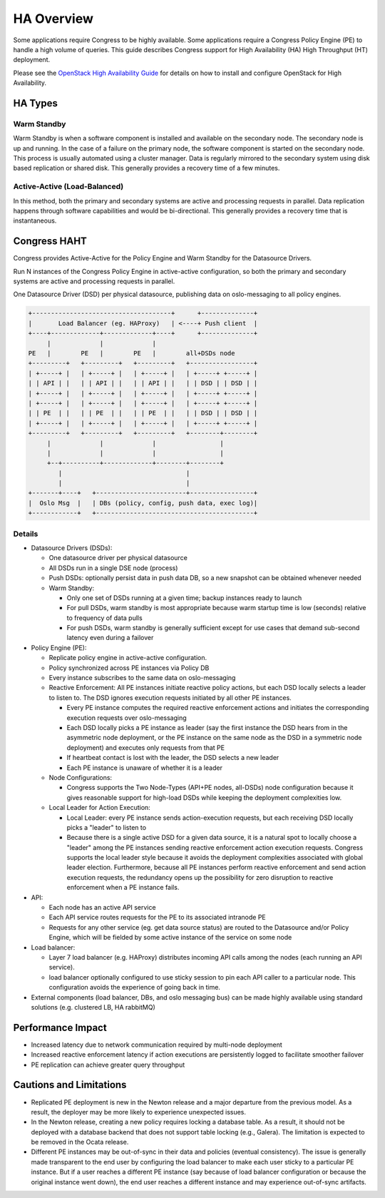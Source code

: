 
.. _ha_overview:

###########
HA Overview
###########
Some applications require Congress to be highly available. Some
applications require a Congress Policy Engine (PE) to handle a high volume of
queries. This guide describes Congress support for High Availability (HA)
High Throughput (HT) deployment.

Please see the `OpenStack High Availability Guide`__ for details on how to
install and configure OpenStack for High Availability.

__ https://docs.openstack.org/ha-guide/index.html


HA Types
========

Warm Standby
-------------
Warm Standby is when a software component is installed and available on the
secondary node. The secondary node is up and running. In the case of a
failure on the primary node, the software component is started on the
secondary node. This process is usually automated using a cluster manager.
Data is regularly mirrored to the secondary system using disk based replication
or shared disk. This generally provides a recovery time of a few minutes.

Active-Active (Load-Balanced)
------------------------------
In this method, both the primary and secondary systems are active and
processing requests in parallel. Data replication happens through software
capabilities and would be bi-directional. This generally provides a recovery
time that is instantaneous.


Congress HAHT
=============
Congress provides Active-Active for the Policy Engine and Warm Standby for
the Datasource Drivers.

Run N instances of the Congress Policy Engine in active-active
configuration, so both the primary and secondary systems are active
and processing requests in parallel.

One Datasource Driver (DSD) per physical datasource, publishing data on
oslo-messaging to all policy engines.

.. code-block:: text

  +-------------------------------------+      +--------------+
  |       Load Balancer (eg. HAProxy)   | <----+ Push client  |
  +----+-------------+-------------+----+      +--------------+
       |             |             |
  PE   |        PE   |        PE   |        all+DSDs node
  +---------+   +---------+   +---------+   +-----------------+
  | +-----+ |   | +-----+ |   | +-----+ |   | +-----+ +-----+ |
  | | API | |   | | API | |   | | API | |   | | DSD | | DSD | |
  | +-----+ |   | +-----+ |   | +-----+ |   | +-----+ +-----+ |
  | +-----+ |   | +-----+ |   | +-----+ |   | +-----+ +-----+ |
  | | PE  | |   | | PE  | |   | | PE  | |   | | DSD | | DSD | |
  | +-----+ |   | +-----+ |   | +-----+ |   | +-----+ +-----+ |
  +---------+   +---------+   +---------+   +--------+--------+
       |             |             |                 |
       |             |             |                 |
       +--+----------+-------------+--------+--------+
          |                                 |
          |                                 |
  +-------+----+   +------------------------+-----------------+
  |  Oslo Msg  |   | DBs (policy, config, push data, exec log)|
  +------------+   +------------------------------------------+


Details
-------------

- Datasource Drivers (DSDs):

  - One datasource driver per physical datasource
  - All DSDs run in a single DSE node (process)
  - Push DSDs: optionally persist data in push data DB, so a new snapshot
    can be obtained whenever needed
  - Warm Standby:

    - Only one set of DSDs running at a given time; backup instances ready
      to launch
    - For pull DSDs, warm standby is most appropriate because warm startup
      time is low (seconds) relative to frequency of data pulls
    - For push DSDs, warm standby is generally sufficient except for use cases
      that demand sub-second latency even during a failover
- Policy Engine (PE):

  - Replicate policy engine in active-active configuration.
  - Policy synchronized across PE instances via Policy DB
  - Every instance subscribes to the same data on oslo-messaging
  - Reactive Enforcement:
    All PE instances initiate reactive policy actions, but each DSD locally
    selects a leader to listen to. The DSD ignores execution requests
    initiated by all other PE instances.

    - Every PE instance computes the required reactive enforcement actions and
      initiates the corresponding execution requests over oslo-messaging
    - Each DSD locally picks a PE instance as leader (say the first instance
      the DSD hears from in the asymmetric node deployment, or the PE
      instance on the same node as the DSD in a symmetric node deployment) and
      executes only requests from that PE
    - If heartbeat contact is lost with the leader, the DSD selects a new
      leader
    - Each PE instance is unaware of whether it is a leader
  - Node Configurations:

    - Congress supports the Two Node-Types (API+PE nodes, all-DSDs) node
      configuration because it gives reasonable support for high-load DSDs
      while keeping the deployment complexities low.
  - Local Leader for Action Execution:

    - Local Leader: every PE instance sends action-execution requests, but
      each receiving DSD locally picks a "leader" to listen to
    - Because there is a single active DSD for a given data source,
      it is a natural spot to locally choose a "leader" among the PE instances
      sending reactive enforcement action execution requests. Congress
      supports the local leader style because it avoids the deployment
      complexities associated with global leader election. Furthermore,
      because all PE instances perform reactive enforcement and send action
      execution requests, the redundancy opens up the possibility for zero
      disruption to reactive enforcement when a PE instance fails.
- API:

  - Each node has an active API service
  - Each API service routes requests for the PE to its associated intranode PE
  - Requests for any other service (eg. get data source status) are routed to
    the Datasource and/or Policy Engine, which will be fielded by some active
    instance of the service on some node
- Load balancer:

  - Layer 7 load balancer (e.g. HAProxy) distributes incoming API calls among
    the nodes (each running an API service).
  - load balancer optionally configured to use sticky session to pin each API
    caller to a particular node. This configuration avoids the experience of
    going back in time.
- External components (load balancer, DBs, and oslo messaging bus) can be made
  highly available using standard solutions (e.g. clustered LB, HA rabbitMQ)


Performance Impact
==================
- Increased latency due to network communication required by multi-node
  deployment
- Increased reactive enforcement latency if action executions are persistently
  logged to facilitate smoother failover
- PE replication can achieve greater query throughput

Cautions and Limitations
============================
- Replicated PE deployment is new in the Newton release and a major departure
  from the previous model. As a result, the deployer may be more likely to
  experience unexpected issues.
- In the Newton release, creating a new policy requires locking a database
  table. As a result, it should not be deployed with a database backend that
  does not support table locking (e.g., Galera). The limitation is expected to
  be removed in the Ocata release.
- Different PE instances may be out-of-sync in their data and policies
  (eventual consistency).
  The issue is generally made transparent to the end  user by
  configuring the load balancer to make each user sticky to a particular PE
  instance. But if a user reaches a different PE instance (say because of load
  balancer configuration or because the original instance went down), the end
  user reaches a different instance and may experience out-of-sync artifacts.
